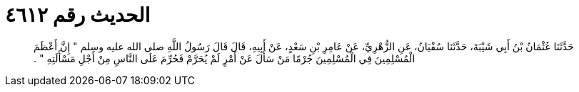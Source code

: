 
= الحديث رقم ٤٦١٢

[quote.hadith]
حَدَّثَنَا عُثْمَانُ بْنُ أَبِي شَيْبَةَ، حَدَّثَنَا سُفْيَانُ، عَنِ الزُّهْرِيِّ، عَنْ عَامِرِ بْنِ سَعْدٍ، عَنْ أَبِيهِ، قَالَ قَالَ رَسُولُ اللَّهِ صلى الله عليه وسلم ‏"‏ إِنَّ أَعْظَمَ الْمُسْلِمِينَ فِي الْمُسْلِمِينَ جُرْمًا مَنْ سَأَلَ عَنْ أَمْرٍ لَمْ يُحَرَّمْ فَحُرِّمَ عَلَى النَّاسِ مِنْ أَجْلِ مَسْأَلَتِهِ ‏"‏ ‏.‏
